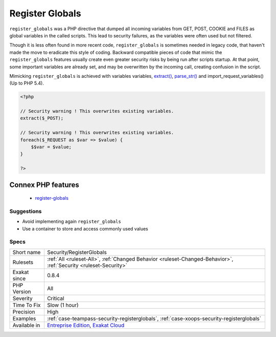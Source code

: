 .. _security-registerglobals:

.. _register-globals:

Register Globals
++++++++++++++++

.. meta::
	:description:
		Register Globals: ``register_globals`` was a PHP directive that dumped all incoming variables from GET, POST, COOKIE and FILES as global variables in the called scripts.
	:twitter:card: summary_large_image
	:twitter:site: @exakat
	:twitter:title: Register Globals
	:twitter:description: Register Globals: ``register_globals`` was a PHP directive that dumped all incoming variables from GET, POST, COOKIE and FILES as global variables in the called scripts
	:twitter:creator: @exakat
	:twitter:image:src: https://www.exakat.io/wp-content/uploads/2020/06/logo-exakat.png
	:og:image: https://www.exakat.io/wp-content/uploads/2020/06/logo-exakat.png
	:og:title: Register Globals
	:og:type: article
	:og:description: ``register_globals`` was a PHP directive that dumped all incoming variables from GET, POST, COOKIE and FILES as global variables in the called scripts
	:og:url: https://php-tips.readthedocs.io/en/latest/tips/Security/RegisterGlobals.html
	:og:locale: en
``register_globals`` was a PHP directive that dumped all incoming variables from GET, POST, COOKIE and FILES as global variables in the called scripts.
This lead to security failures, as the variables were often used but not filtered. 

Though it is less often found in more recent code, ``register_globals`` is sometimes needed in legacy code, that haven't made the move to eradicate this style of coding.
Backward compatible pieces of code that mimic the ``register_globals`` features usually create even greater security risks by being run after scripts startup. At that point, some important variables are already set, and may be overwritten by the incoming call, creating confusion in the script.

Mimicking ``register_globals`` is achieved with variables variables, `extract() <https://www.php.net/extract>`_, `parse_str() <https://www.php.net/parse_str>`_ and import_request_variables() (Up to PHP 5.4).

.. code-block:: php
   
   <?php
   
   // Security warning ! This overwrites existing variables. 
   extract($_POST);
   
   // Security warning ! This overwrites existing variables. 
   foreach($_REQUEST as $var => $value) {
       $$var = $value;
   }
   
   ?>
Connex PHP features
-------------------

  + `register-globals <https://php-dictionary.readthedocs.io/en/latest/dictionary/register-globals.ini.html>`_


Suggestions
___________

* Avoid implementing again ``register_globals``
* Use a container to store and access commonly used values




Specs
_____

+--------------+-------------------------------------------------------------------------------------------------------------------------+
| Short name   | Security/RegisterGlobals                                                                                                |
+--------------+-------------------------------------------------------------------------------------------------------------------------+
| Rulesets     | :ref:`All <ruleset-All>`, :ref:`Changed Behavior <ruleset-Changed-Behavior>`, :ref:`Security <ruleset-Security>`        |
+--------------+-------------------------------------------------------------------------------------------------------------------------+
| Exakat since | 0.8.4                                                                                                                   |
+--------------+-------------------------------------------------------------------------------------------------------------------------+
| PHP Version  | All                                                                                                                     |
+--------------+-------------------------------------------------------------------------------------------------------------------------+
| Severity     | Critical                                                                                                                |
+--------------+-------------------------------------------------------------------------------------------------------------------------+
| Time To Fix  | Slow (1 hour)                                                                                                           |
+--------------+-------------------------------------------------------------------------------------------------------------------------+
| Precision    | High                                                                                                                    |
+--------------+-------------------------------------------------------------------------------------------------------------------------+
| Examples     | :ref:`case-teampass-security-registerglobals`, :ref:`case-xoops-security-registerglobals`                               |
+--------------+-------------------------------------------------------------------------------------------------------------------------+
| Available in | `Entreprise Edition <https://www.exakat.io/entreprise-edition>`_, `Exakat Cloud <https://www.exakat.io/exakat-cloud/>`_ |
+--------------+-------------------------------------------------------------------------------------------------------------------------+


